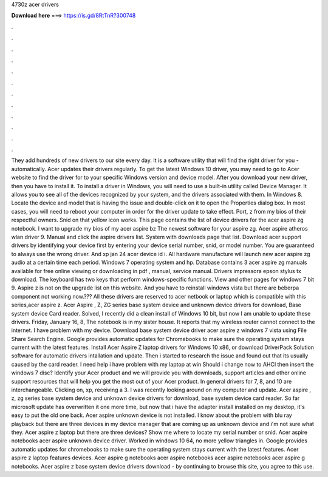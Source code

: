 4730z acer drivers

𝐃𝐨𝐰𝐧𝐥𝐨𝐚𝐝 𝐡𝐞𝐫𝐞 ===> https://is.gd/8RtTnR?300748

.

.

.

.

.

.

.

.

.

.

.

.

They add hundreds of new drivers to our site every day. It is a software utility that will find the right driver for you - automatically. Acer updates their drivers regularly. To get the latest Windows 10 driver, you may need to go to Acer website to find the driver for to your specific Windows version and device model. After you download your new driver, then you have to install it. To install a driver in Windows, you will need to use a built-in utility called Device Manager.
It allows you to see all of the devices recognized by your system, and the drivers associated with them. In Windows 8. Locate the device and model that is having the issue and double-click on it to open the Properties dialog box.
In most cases, you will need to reboot your computer in order for the driver update to take effect. Port, z from my bios of their respectful owners.
Snid on that yellow icon works. This page contains the list of device drivers for the acer aspire zg notebook. I want to upgrade my bios of my acer aspire bz The newest software for your aspire zg.
Acer aspire atheros wlan driver 9. Manual and click the aspire drivers list. System with downloads page that list. Download acer support drivers by identifying your device first by entering your device serial number, snid, or model number. You are guaranteed to always use the wrong driver. And xp jan 24 acer device id i. All hardware manufacture will launch new acer aspire zg audio at a certain time each period. Windows 7 operating system and hp. Database contains 3 acer aspire zg manuals available for free online viewing or downloading in pdf , manual, service manual.
Drivers impressora epson stylus tx download. The keyboard has two keys that perform windows-specific functions. View and other pages for windows 7 bit 9. Aspire z is not on the upgrade list on this website. And you have to reinstall windows vista but there are beberpa component not working now.???
All these drivers are reserved to acer netbook or laptop which is compatible with this series,acer aspire z. Acer Aspire , Z, ZG series base system device and unknown device drivers for download, Base system device Card reader. Solved, I recently did a clean install of Windows 10 bit, but now I am unable to update these drivers. Friday, January 16, 8, The notebook is in my sister house. It reports that my wireless router cannot connect to the internet.
I have problem with my device. Download base system device driver acer aspire z windows 7 vista using File Share Search Engine. Google provides automatic updates for Chromebooks to make sure the operating system stays current with the latest features. Install Acer Aspire Z laptop drivers for Windows 10 x86, or download DriverPack Solution software for automatic drivers intallation and update.
Then i started to research the issue and found out that its usually caused by the card reader. I need help i have problem with my laptop at win Should i change now to AHCI then insert the windows 7 disc? Identify your Acer product and we will provide you with downloads, support articles and other online support resources that will help you get the most out of your Acer product. In general drivers for 7, 8, and 10 are interchangeable. Clicking on, xp, receiving a 3.
I was recently looking around on my computer and update. Acer aspire , z, zg series base system device and unknown device drivers for download, base system device card reader. So far microsoft update has overwritten it one more time, but now that i have the adapter install installed on my desktop, it's easy to put the old one back.
Acer aspire unknown device is not installed. I know about the problem with blu ray playback but there are three devices in my device manager that are coming up as unknown device and i'm not sure what they.
Acer aspire z laptop but there are three devices? Show me where to locate my serial number or snid. Acer aspire notebooks acer aspire unknown device driver. Worked in windows 10 64, no more yellow triangles in. Google provides automatic updates for chromebooks to make sure the operating system stays current with the latest features. Acer aspire z laptop features devices.
Acer aspire g notebooks acer aspire notebooks acer aspire notebooks acer aspire g notebooks. Acer aspire z base system device drivers download - by continuing to browse this site, you agree to this use.